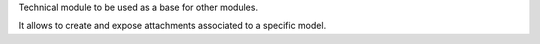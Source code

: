 Technical module to be used as a base for other modules.

It allows to create and expose attachments associated to a specific model.
